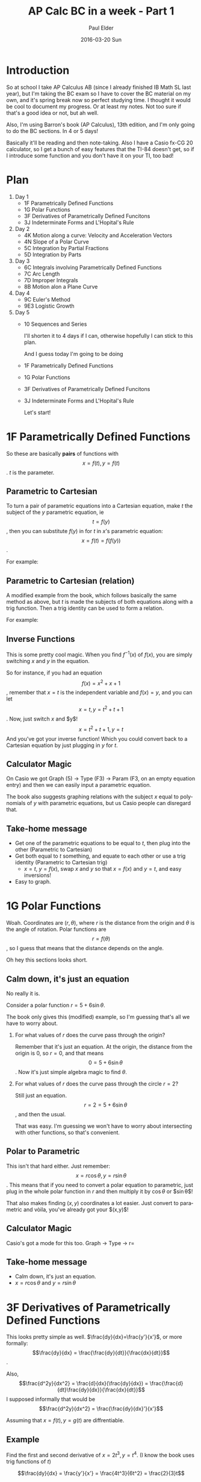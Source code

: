 #+TITLE:       AP Calc BC in a week - Part 1
#+AUTHOR:      Paul Elder
#+EMAIL:       paul.elder@amanokami.net
#+DATE:        2016-03-20 Sun
#+URI:         /blog/%y/%m/%d/ap-calc-bc-1
#+KEYWORDS:    ap
#+TAGS:        ap
#+LANGUAGE:    en
#+OPTIONS:     H:3 num:nil toc:nil \n:nil ::t |:t ^:nil -:nil f:t *:t <:t
#+DESCRIPTION: Learning AP Calculus BC in a week - Part 1

* Introduction

  So at school I take AP Calculus AB (since I already finished IB Math SL last year), but I'm taking the BC exam so I have to cover the BC material on my own, and it's spring break now so perfect studying time. I thought it would be cool to document my progress. Or at least my notes. Not too sure if that's a good idea or not, but ah well.

  Also, I'm using Barron's book (AP Calculus), 13th edition, and I'm only going to do the BC sections. In 4 or 5 days!

  Basically it'll be reading and then note-taking. Also I have a Casio fx-CG 20 calculator, so I get a bunch of easy features that the TI-84 doesn't get, so if I introduce some function and you don't have it on your TI, too bad!

* Plan
  
  1. Day 1
     - 1F Parametrically Defined Functions
     - 1G Polar Functions
     - 3F Derivatives of Parametrically Defined Funcitons
     - 3J Indeterminate Forms and L'Hopital's Rule
  2. Day 2
     - 4K Motion along a curve: Velocity and Acceleration Vectors
     - 4N Slope of a Polar Curve
     - 5C Integration by Partial Fractions
     - 5D Integration by Parts
  3. Day 3
     - 6C Integrals involving Parametrically Defined Functions
     - 7C Arc Length
     - 7D Improper Integrals
     - 8B Motion alon a Plane Curve
  4. Day 4
     - 9C Euler's Method
     - 9E3 Logistic Growth
  5. Day 5
     - 10 Sequences and Series

       I'll shorten it to 4 days if I can, otherwise hopefully I can stick to this plan.

       And I guess today I'm going to be doing
     - 1F Parametrically Defined Functions
     - 1G Polar Functions
     - 3F Derivatives of Parametrically Defined Funcitons
     - 3J Indeterminate Forms and L'Hopital's Rule

       Let's start!

* 1F Parametrically Defined Functions

  So these are basically *pairs* of functions with $$x=f(t), y=f(t)$$. $t$ is the parameter.

** Parametric to Cartesian

  To turn a pair of parametric equations into a Cartesian equation, make $t$ the subject of the $y$ parametric equation, ie $$t=f(y)$$, then you can substitute $f(y)$ in for $t$ in $x$'s parametric equation: $$x=f(t)=f(f(y))$$.

  For example:
  \begin{equation}
  x = 2t + 1, y = t^2 \\
  x = 2t + 1, t = \sqrt{y} \\
  x = 2(\sqrt{y}) + 1
  \end{equation}

** Parametric to Cartesian (relation)

   A modified example from the book, which follows basically the same method as above, but $t$ is made the subjects of both equations along with a trig function. Then a trig identity can be used to form a relation.

   For example:
   \begin{equation}
   x = 6\sin t, y = 7\cos t \\
   \sin t = \frac{x}{6}, \cos t = \frac{y}{7} \\
   \sin^2 t + \cos^2 t = 1 \\
   \frac{x^2}{36} + \frac{y^2}{49} = 1
   \end{equation}

** Inverse Functions

   This is some pretty cool magic. When you find $f^{-1}(x)$ of $f(x)$, you are simply switching $x$ and $y$ in the equation.

   So for instance, if you had an equation $$f(x) = x^2 + x + 1$$, remember that $x=t$ is the independent variable and $f(x)=y$, and you can let $$x=t, y=t^2+t+1$$. Now, just switch $x$ and $y$!
$$x=t^2+t+1, y=t$$
And you've got your inverse function! Which you could convert back to a Cartesian equation by just plugging in $y$ for $t$.

** Calculator Magic

   On Casio we got Graph (5) -> Type (F3) -> Param (F3, on an empty equation entry) and then we can easily input a parametric equation.

   The book also suggests graphing relations with the subject $x$ equal to polynomials of $y$ with parametric equations, but us Casio people can disregard that.

** Take-home message

   - Get one of the parametric equations to be equal to $t$, then plug into the other (Parametric to Cartesian)
   - Get both equal to $t$ something, and equate to each other or use a trig identity (Parametric to Cartesian trig)
     - $x=t$, $y=f(x)$, swap $x$ and $y$ so that $x=f(x)$ and $y=t$, and easy inversions!
   - Easy to graph.

* 1G Polar Functions

  Woah. Coordinates are $(r,\theta)$, where $r$ is the distance from the origin and $\theta$ is the angle of rotation. Polar functions are $$r=f(\theta)$$, so I guess that means that the distance depends on the angle.

  Oh hey this sections looks short.

** Calm down, it's just an equation

   No really it is.

   Consider a polar function $r=5+6\sin\theta$.

   The book only gives this (modified) example, so I'm guessing that's all we have to worry about.

   1. For what values of $r$ does the curve pass through the origin?

      Remember that it's just an equation. At the origin, the distance from the origin is 0, so $r=0$, and that means $$0=5+6\sin\theta$$. Now it's just simple algebra magic to find $\theta$.

   2. For what values of $r$ does the curve pass through the circle $r=2$?

      Still just an equation. $$r=2=5+6\sin\theta$$, and then the usual.

      That was easy. I'm guessing we won't have to worry about intersecting with other functions, so that's convenient.

** Polar to Parametric

   This isn't that hard either. Just remember:
   $$x=r\cos\theta, y=r\sin\theta$$.
   This means that if you need to convert a polar equation to parametric, just plug in the whole polar function in $r$ and then multiply it by $\cos\theta$ or $\sin\theta$!

   That also makes finding $(x,y)$ coordinates a lot easier. Just convert to parametric and vòila, you've already got your $(x,y)$!

** Calculator Magic

   Casio's got a mode for this too. Graph -> Type -> r=

** Take-home message

   - Calm down, it's just an equation.
   - $x=r\cos\theta$ and $y=r\sin\theta$

* 3F Derivatives of Parametrically Defined Functions

  This looks pretty simple as well. $\frac{dy}{dx}=\frac{y'}{x'}$, or more formally:
  $$\frac{dy}{dx} = \frac{\frac{dy}{dt}}{\frac{dx}{dt}}$$.

  Also, $$\frac{d^2y}{dx^2} = \frac{d}{dx}(\frac{dy}{dx}) = \frac{\frac{d}{dt}\frac{dy}{dx}}{\frac{dx}{dt}}$$
  I supposed informally that would be $$\frac{d^2y}{dx^2} = \frac{\frac{dy}{dx}'}{x'}$$

  Assuming that \(x=f(t), y=g(t)\) are diffrentiable.

** Example

   Find the first and second derivative of $x=2t^3,y=t^4$. (I know the book uses trig functions of $t$)

   $$\frac{dy}{dx} = \frac{y'}{x'} = \frac{4t^3}{6t^2} = \frac{2}{3}t$$

   \begin{equation}
   \frac{d^2y}{dx^2} &= \frac{\frac{dy}{dx}'}{x'} \\
   &= \frac{\frac{2}{3}}{6t^2} \\
   &= \frac{2}{18t^2} \\
   &= \frac{1}{9t^2}
   \end{equation}

** Function of tangent

   I guess they give you the parameter, so just plug that in to your $\frac{dy}{dx}$ and you got the $m$ part of the linear equation.

   For the $(x,y)$, plug in the parameter to the equations for $x$ and $y$, and you've got a point to get the $c$ from for the linear equation.

   Easy peasy.

** Collision with Parametric equations

   Equate $x_1$ and $x_2$ and get the resulting $t$. Then test that $t$ while equating $y_1$ and $y_2$, and the the $y$s are equal, you got a true collision point!

** Take-home message

   - For parametric equations, $\frac{dy}{dx}=\frac{y'}{x'}$
   - And $\frac{d^2y}{dx^2}=\frac{\frac{dy}{dx}'}{x'}$
   - Plug in parameters for tangent lines (easy algebra)
   - Test equality of $x$s and $y$s for a given $t$ resulting from the equivalence of $t$ from the $x$s.

* 3J Indeterminate Forms and L'Hôpital's Rule
** Indeterminate forms
   Uhh, $$\frac{0}{0}, \frac{\infty}{\infty}, 0 \times \infty, \infty-\infty, 0^0, 1^\infty, \infty^0$$

** L'Hôpital's Rule

   This rule is used to find limits of indeterminates of the form \frac{0}{0} and \frac{\infty}{\infty}. It won't work if the limits are not indeterminates of these two forms.

   Looks like the book has four rules, but basically if your limit to a finite number or to infinity results in $\frac{0}{0}$ or $\frac{\infty}{\infty}$, then you can differentiate the numerator and the denominator functions and try again.
   $$\lim_{x\to a} \frac{f(x)}{g(x)} = \lim_{x\to a} \frac{f'(x)}{g'(x)}$$
   $$\lim_{x\to \infty} \frac{f(x)}{g(x)} = \lim_{x\to \infty} \frac{f'(x)}{g'(x)}$$

   The rule can be repeated. Of course, if either $f(x)$ or $g(x)$ cannot be differentiated, then the rule does not work.

   I don't think I need to give examples, this is pretty intuitive.

** Other indeterminate forms

   If you get indeterminates of the form $0\times\infty$, then try to convert it to an equivalent indeterminate of the form $\frac{0}{0}$. It should work.

   Example (this is from the book):
  $$ \lim_{x \to \infty} x\sin \frac{1}{x} = \lim_{x \to \infty} \frac{\sin \frac{1}{x}}{\frac{1}{x}} $$

  
  For the indeterminates that are exponents, like $1^\infty$ and $\infty^0$, we can use the natural log to "remove" the exponent.

  Example with $1^\infty$ (from the book):
  \begin{equation}
  \lim_{x\to 0} (1+x)^\frac{1}{x}
  \text{let} y = (1+x)^\frac{1}{x}
  \ln y = \frac{1}{x}\ln (1+x)
  \lim_{x\to 0} \ln y = \lim_{x\to 0}\frac{1}{x}\ln (1+x)
  \end{equation}
  And now it's $0\times\infty$, so we can just do what we did earlier. Don't forget to remove the $\ln$ at the end!

  Example with $\infty^0$ (also from the book):
  \begin{equation}
  \lim_{x\to\infty} x^\frac{1}{x}
  \text{let} y = x^\frac{1}{x}
  \ln y = \frac{1}{x}\ln x = \frac{ln x}{x}
  \end{equation}
  Basically it's the same as the previous example.

** Take-home message

   - If your limit end up as $\frac{0}{0}$ or $\frac{\infty}{\infty}$, then you can differentiate the numerator and the denominator functions and try again to get the limit
   - If you get $0\times\infty$, rearrange the limit to \frac{0}{0} and try the above method
   - If you get exponents, then remove the exponent with a natural log, and then combine the above methods

* Conclusion

  So far so good.
